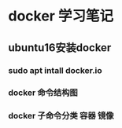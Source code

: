 * docker 学习笔记
** ubuntu16安装docker
*** sudo apt intall docker.io
*** docker 命令结构图
*** docker 子命令分类 容器 镜像
